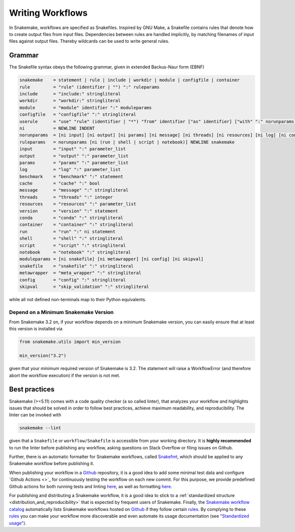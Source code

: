 .. _user_manual-writing_snakefiles:

=================
Writing Workflows
=================

In Snakemake, workflows are specified as Snakefiles.
Inspired by GNU Make, a Snakefile contains rules that denote how to create output files from input files.
Dependencies between rules are handled implicitly, by matching filenames of input files against output files.
Thereby wildcards can be used to write general rules.

.. _snakefiles-grammar:

-------
Grammar
-------

The Snakefile syntax obeys the following grammar, given in extended Backus-Naur form (EBNF)

.. code-block:: text

    snakemake    = statement | rule | include | workdir | module | configfile | container
    rule         = "rule" (identifier | "") ":" ruleparams
    include      = "include:" stringliteral
    workdir      = "workdir:" stringliteral
    module       = "module" identifier ":" moduleparams
    configfile   = "configfile" ":" stringliteral
    userule      = "use" "rule" (identifier | "*") "from" identifier ["as" identifier] ["with" ":" norunparams]
    ni           = NEWLINE INDENT
    norunparams  = [ni input] [ni output] [ni params] [ni message] [ni threads] [ni resources] [ni log] [ni conda] [ni container] [ni benchmark] [ni cache]
    ruleparams   = norunparams [ni (run | shell | script | notebook)] NEWLINE snakemake
    input        = "input" ":" parameter_list
    output       = "output" ":" parameter_list
    params       = "params" ":" parameter_list
    log          = "log" ":" parameter_list
    benchmark    = "benchmark" ":" statement
    cache        = "cache" ":" bool
    message      = "message" ":" stringliteral
    threads      = "threads" ":" integer
    resources    = "resources" ":" parameter_list
    version      = "version" ":" statement
    conda        = "conda" ":" stringliteral
    container    = "container" ":" stringliteral
    run          = "run" ":" ni statement
    shell        = "shell" ":" stringliteral
    script       = "script" ":" stringliteral
    notebook     = "notebook" ":" stringliteral
    moduleparams = [ni snakefile] [ni metawrapper] [ni config] [ni skipval]
    snakefile    = "snakefile" ":" stringliteral
    metawrapper  = "meta_wrapper" ":" stringliteral
    config       = "config" ":" stringliteral
    skipval      = "skip_validation" ":" stringliteral
    

while all not defined non-terminals map to their Python equivalents.

.. _snakefiles-depend_version:

Depend on a Minimum Snakemake Version
-------------------------------------

From Snakemake 3.2 on, if your workflow depends on a minimum Snakemake version, you can easily ensure that at least this version is installed via

.. code-block:: python

    from snakemake.utils import min_version

    min_version("3.2")

given that your minimum required version of Snakemake is 3.2. The statement will raise a WorkflowError (and therefore abort the workflow execution) if the version is not met.


.. _snakefiles-best_practices:

--------------
Best practices
--------------

Snakemake (>=5.11) comes with a code quality checker (a so called linter), that analyzes your workflow and highlights issues that should be solved in order to follow best practices, achieve maximum readability, and reproducibility.
The linter can be invoked with 

.. code-block:: bash

    snakemake --lint

given that a ``Snakefile`` or ``workflow/Snakefile`` is accessible from your working directory.
It is **highly recommended** to run the linter before publishing any workflow, asking questions on Stack Overflow or filing issues on Github.

Further, there is an automatic formatter for Snakemake workflows, called `Snakefmt <https://github.com/snakemake/snakefmt>`_, which should be applied to any Snakemake workflow before publishing it.

When publishing your workflow in a `Github <https://github.com>`_ repository, it is a good idea to add some minimal test data and configure `Github Actions <>`_ for continuously testing the workflow on each new commit.
For this purpose, we provide predefined Github actions for both running tests and linting `here <https://github.com/snakemake/snakemake-github-action>`_, as well as formatting `here <https://github.com/snakemake/snakefmt#github-actions>`_.

For publishing and distributing a Snakemake workflow, it is a good idea to stick to a :ref:`standardized structure <distribution_and_reproducibility>` that is expected by frequent users of Snakemake.
Finally, the `Snakemake workflow catalog <https://snakemake.github.io/snakemake-workflow-catalog>`_ automatically lists Snakemake workflows hosted on `Github <https://github.com>`_ if they follow certain `rules <https://snakemake.github.io/snakemake-workflow-catalog/?rules=true>`_.
By complying to these `rules <https://snakemake.github.io/snakemake-workflow-catalog/?rules=true>`_ you can make your workflow more discoverable and even automate its usage documentation (see `"Standardized usage" <https://snakemake.github.io/snakemake-workflow-catalog/?rules=true>`_).